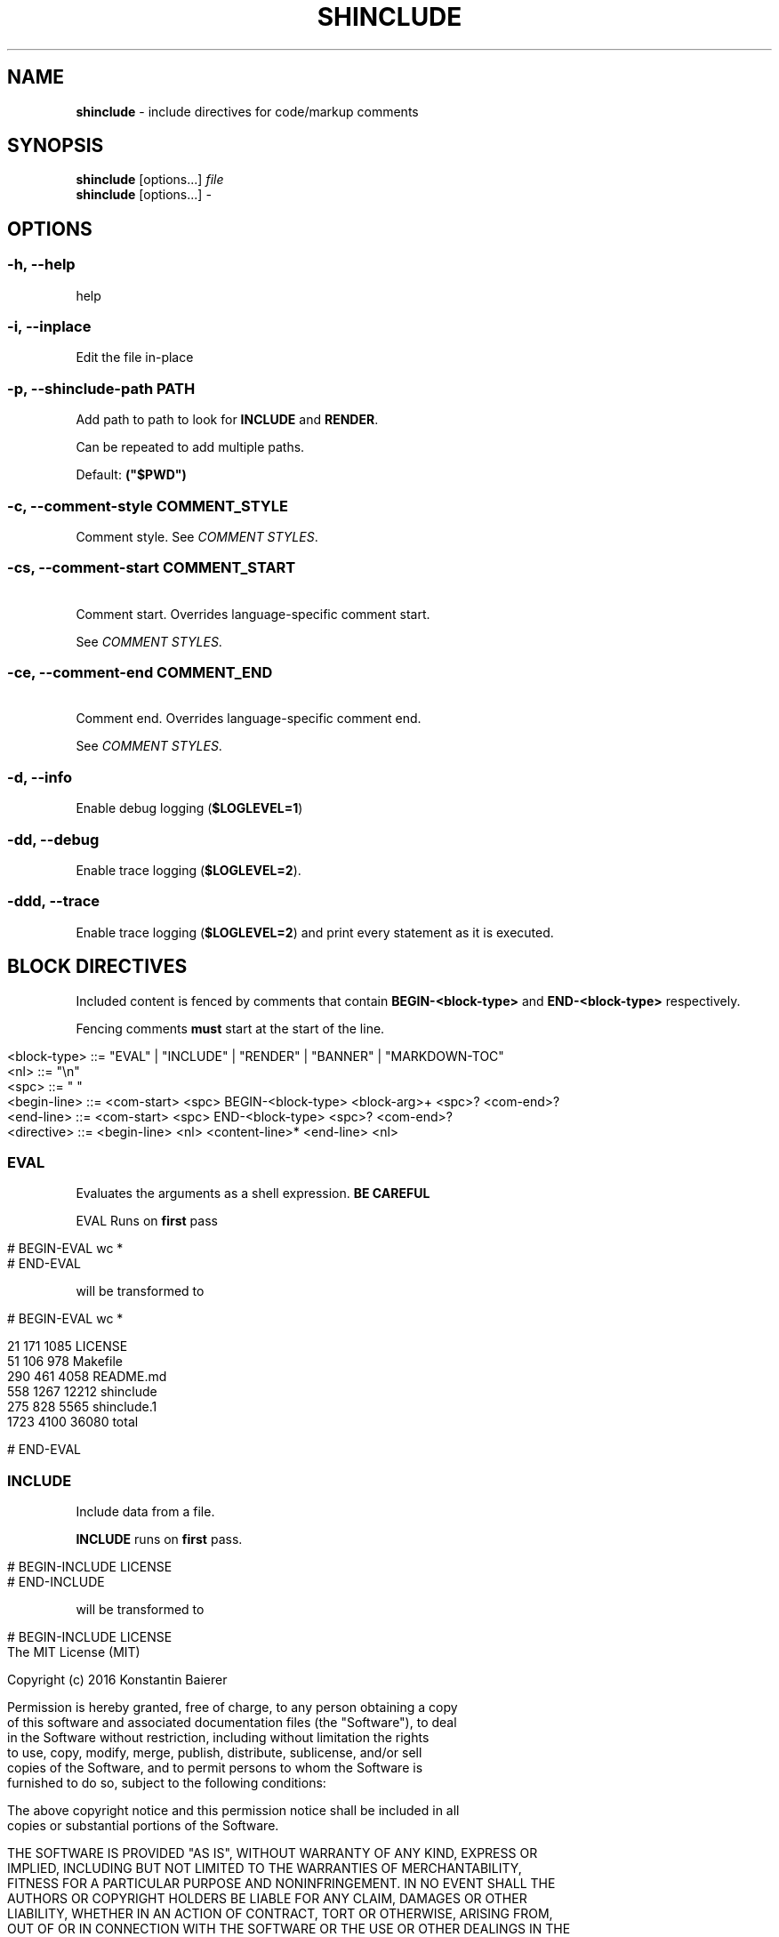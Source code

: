 .\" generated with Ronn/v0.7.3
.\" http://github.com/rtomayko/ronn/tree/0.7.3
.
.TH "SHINCLUDE" "1" "June 2016" "" ""
.
.SH "NAME"
\fBshinclude\fR \- include directives for code/markup comments
.
.SH "SYNOPSIS"
\fBshinclude\fR [options\.\.\.] \fIfile\fR
.
.br
\fBshinclude\fR [options\.\.\.] \fI\-\fR
.
.br
.
.SH "OPTIONS"
.
.SS "\-h, \-\-help"
help
.
.SS "\-i, \-\-inplace"
Edit the file in\-place
.
.SS "\-p, \-\-shinclude\-path PATH"
Add path to path to look for \fBINCLUDE\fR and \fBRENDER\fR\.
.
.P
Can be repeated to add multiple paths\.
.
.P
Default: \fB("$PWD")\fR
.
.SS "\-c, \-\-comment\-style COMMENT_STYLE"
Comment style\. See \fICOMMENT STYLES\fR\.
.
.SS "\-cs, \-\-comment\-start COMMENT_START"
 Comment start\. Overrides language\-specific comment start\.
.
.P
See \fICOMMENT STYLES\fR\.
.
.SS "\-ce, \-\-comment\-end COMMENT_END"
 Comment end\. Overrides language\-specific comment end\.
.
.P
See \fICOMMENT STYLES\fR\.
.
.SS "\-d, \-\-info"
Enable debug logging (\fI\fB$LOGLEVEL=1\fR\fR)
.
.SS "\-dd, \-\-debug"
Enable trace logging (\fB$LOGLEVEL=2\fR)\.
.
.SS "\-ddd, \-\-trace"
Enable trace logging (\fB$LOGLEVEL=2\fR) and print every statement as it is executed\.
.
.SH "BLOCK DIRECTIVES"
Included content is fenced by comments that contain \fBBEGIN\-<block\-type>\fR and \fBEND\-<block\-type>\fR respectively\.
.
.P
Fencing comments \fBmust\fR start at the start of the line\.
.
.IP "" 4
.
.nf

<block\-type> ::= "EVAL" | "INCLUDE" | "RENDER" | "BANNER" | "MARKDOWN\-TOC"
<nl> ::= "\en"
<spc> ::= " "
<begin\-line> ::= <com\-start> <spc> BEGIN\-<block\-type> <block\-arg>+ <spc>?  <com\-end>?
<end\-line> ::= <com\-start> <spc> END\-<block\-type> <spc>? <com\-end>?
<directive> ::= <begin\-line> <nl> <content\-line>* <end\-line> <nl>
.
.fi
.
.IP "" 0
.
.SS "EVAL"
Evaluates the arguments as a shell expression\. \fBBE CAREFUL\fR
.
.P
EVAL Runs on \fBfirst\fR pass
.
.IP "" 4
.
.nf

# BEGIN\-EVAL wc *
# END\-EVAL
.
.fi
.
.IP "" 0
.
.P
will be transformed to
.
.IP "" 4
.
.nf

# BEGIN\-EVAL wc *

  21   171  1085 LICENSE
  51   106   978 Makefile
 290   461  4058 README\.md
 558  1267 12212 shinclude
 275   828  5565 shinclude\.1
1723  4100 36080 total

# END\-EVAL
.
.fi
.
.IP "" 0
.
.SS "INCLUDE"
Include data from a file\.
.
.P
\fBINCLUDE\fR runs on \fBfirst\fR pass\.
.
.IP "" 4
.
.nf

# BEGIN\-INCLUDE LICENSE
# END\-INCLUDE
.
.fi
.
.IP "" 0
.
.P
will be transformed to
.
.IP "" 4
.
.nf

# BEGIN\-INCLUDE LICENSE
The MIT License (MIT)

Copyright (c) 2016 Konstantin Baierer

Permission is hereby granted, free of charge, to any person obtaining a copy
of this software and associated documentation files (the "Software"), to deal
in the Software without restriction, including without limitation the rights
to use, copy, modify, merge, publish, distribute, sublicense, and/or sell
copies of the Software, and to permit persons to whom the Software is
furnished to do so, subject to the following conditions:

The above copyright notice and this permission notice shall be included in all
copies or substantial portions of the Software\.

THE SOFTWARE IS PROVIDED "AS IS", WITHOUT WARRANTY OF ANY KIND, EXPRESS OR
IMPLIED, INCLUDING BUT NOT LIMITED TO THE WARRANTIES OF MERCHANTABILITY,
FITNESS FOR A PARTICULAR PURPOSE AND NONINFRINGEMENT\. IN NO EVENT SHALL THE
AUTHORS OR COPYRIGHT HOLDERS BE LIABLE FOR ANY CLAIM, DAMAGES OR OTHER
LIABILITY, WHETHER IN AN ACTION OF CONTRACT, TORT OR OTHERWISE, ARISING FROM,
OUT OF OR IN CONNECTION WITH THE SOFTWARE OR THE USE OR OTHER DEALINGS IN THE
SOFTWARE\.
# END\-INCLUDE
.
.fi
.
.IP "" 0
.
.SS "RENDER"
Renders a file to markdown using a \fIshell expression\fR\.
.
.P
The render method is determined by the file extension, see \fIRENDER STYLES\fR for a list of render methods
.
.P
Runs on \fBfirst\fR pass
.
.SS "MARKDOWN\-TOC"
(source \fI\./src/block\-MARKDOWN\-TOC\.bash#L3\fR, test \fI\./test/MARKDOWN\-TOC\fR)
.
.P
Reads in the file and outputs a table of contents of the markdown headings\.
.
.P
Runs on \fBsecond\fR pass
.
.IP "" 4
.
.nf

# First Heading

[rem]: BEGIN\-MARKDOWN\-TOC
[rem]: END\-MARKDOWN\-TOC

## Second\-Level Heading
.
.fi
.
.IP "" 0
.
.P
will be transformed to (\fBshinclude \-cs \'[rem]:\' \-ce \'\' \-\fR)
.
.IP "" 4
.
.nf

# First Heading

[rem]: BEGIN\-MARKDOWN\-TOC

* [First Heading](#first\-heading)
    * [Second\-Level  Heading](#second\-level\-heading)

[rem]: END\-MARKDOWN\-TOC

## Second\-Level Heading
.
.fi
.
.IP "" 0
.
.P
String to indent a single level\. Default: \fB\et\fR
.
.P
Regex used to detect and tokenize headings\.
.
.P
Default: \fB^(##+)\es*(\.*)\fR
.
.P
Indentation: Concatenate \fB$MARKDOWN_TOC_INDENT\fR times the number of leading \fB#\fR\- 2
.
.P
Link target: Start with Link Text
.
.IP "\(bu" 4
lowercase
.
.IP "\(bu" 4
remove \fB$ ` ( ) \. ,\fR
.
.IP "\(bu" 4
Replace all non\-alphanumeric characters with \fB\-\fR
.
.IP "\(bu" 4
If link target not used previously
.
.IP "\(bu" 4
then set \fBEXISTING_HEADINGS[$link_target]\fR to \fB1\fR
.
.IP "\(bu" 4
else increase \fBEXISTING_HEADINGS[$link_target]\fR by one and concatenate
.
.IP "" 0
.
.SS "cat"
.
.IP "\(bu" 4
Echo the lines\. Just like INCLUDE
.
.IP "" 0
.
.P
File Extensions:
.
.IP "\(bu" 4
\fB*\.md\fR
.
.IP "\(bu" 4
\fB*\.markdown\fR
.
.IP "\(bu" 4
\fB*\.ronn\fR
.
.IP "\(bu" 4
\fB*\.txt\fR
.
.IP "" 0
.
.SS "doublepound"
.
.IP "\(bu" 4
Prefix comments to render with \fB##\fR
.
.IP "\(bu" 4
Replace \fB74\fR with current line
.
.IP "\(bu" 4
Replace \fB75\fR with current line
.
.IP "" 0
.
.P
File Extensions:
.
.IP "\(bu" 4
\fB*\.sh\fR
.
.IP "\(bu" 4
\fB*\.bash\fR
.
.IP "" 0
.
.SS "jade"
Render style:
.
.IP "\(bu" 4
Run through \fBjade\fR template engine
.
.IP "" 0
.
.P
Extensions:
.
.IP "\(bu" 4
\fB*\.jade\fR
.
.IP "\(bu" 4
\fB*\.pug\fR
.
.IP "" 0
.
.SH "COMMENT STYLES"
.
.SS "xml"
Comment style:
.
.IP "" 4
.
.nf

  <!\-\- BEGIN\-\.\.\. \-\->
  <!\-\- END\-\.\.\. \-\->
.
.fi
.
.IP "" 0
.
.P
File Extensions:
.
.IP "\(bu" 4
\fB\.html\fR
.
.IP "\(bu" 4
\fB*\.xml\fR
.
.IP "" 0
.
.SS "markdown"
Comment style:
.
.IP "" 4
.
.nf

[]: BEGIN\-\.\.\.
[]: END\-\.\.\.
.
.fi
.
.IP "" 0
.
.P
Extensions: * \fB*\.ronn\fR * \fB*\.md\fR
.
.SS "pound"
Comment style:
.
.IP "" 4
.
.nf

# BEGIN\-\.\.\.
# END\-\.\.\.
.
.fi
.
.IP "" 0
.
.P
Extensions:
.
.IP "\(bu" 4
\fB*\.sh\fR
.
.IP "\(bu" 4
\fB*\.bash\fR
.
.IP "\(bu" 4
\fB*\.zsh\fR
.
.IP "\(bu" 4
\fB*\.py\fR
.
.IP "\(bu" 4
\fB*\.pl\fR
.
.IP "\(bu" 4
\fB*\.PL\fR
.
.IP "\(bu" 4
\fB*\.coffee\fR
.
.IP "" 0
.
.SS "slashstar"
Comment style:
.
.IP "" 4
.
.nf

/* BEGIN\-\.\.\. */
/* END\-\.\.\. */
.
.fi
.
.IP "" 0
.
.P
File Extensions:
.
.IP "\(bu" 4
\fB*\.cpp\fR
.
.IP "\(bu" 4
\fB*\.cxx\fR
.
.IP "\(bu" 4
\fB*\.java\fR
.
.IP "" 0
.
.SS "doubleslash"
File Extensions:
.
.IP "" 4
.
.nf

// BEGIN\-\.\.\.
// END\-\.\.\.
.
.fi
.
.IP "" 0
.
.P
File Extensions:
.
.IP "\(bu" 4
\fB*\.c\fR
.
.IP "\(bu" 4
\fB*\.js\fR
.
.IP "" 0
.
.SS "doublequote"
Comment style:
.
.IP "" 4
.
.nf

" BEGIN\-\.\.\.
" END\-\.\.\.
.
.fi
.
.IP "" 0
.
.P
File Extensions:
.
.IP "\(bu" 4
\fB*\.vim\fR
.
.IP "" 0
.
.SS "doubleslashbang"
Comment style:
.
.IP "" 4
.
.nf

//! BEGIN\-\.\.\.
//! END\-\.\.\.
.
.fi
.
.IP "" 0
.
.P
Extensions:
.
.IP "\(bu" 4
\fB*\.jade\fR
.
.IP "\(bu" 4
\fB*\.pug\fR
.
.IP "" 0
.
.SS "<code>$LOGLEVEL</code>"
Default: 0
.
.P
See \fI\fB\-d\fR\fR and \fI\fB\-dd\fR\fR
.
.SH "AUTHOR"
Konstantin Baierer \fIhttps://github\.com/kba\fR
.
.SH "COPYRIGHT"
The MIT License (MIT)
.
.P
Copyright (c) 2016 Konstantin Baierer
.
.P
Permission is hereby granted, free of charge, to any person obtaining a copy of this software and associated documentation files (the "Software"), to deal in the Software without restriction, including without limitation the rights to use, copy, modify, merge, publish, distribute, sublicense, and/or sell copies of the Software, and to permit persons to whom the Software is furnished to do so, subject to the following conditions:
.
.P
The above copyright notice and this permission notice shall be included in all copies or substantial portions of the Software\.
.
.P
THE SOFTWARE IS PROVIDED "AS IS", WITHOUT WARRANTY OF ANY KIND, EXPRESS OR IMPLIED, INCLUDING BUT NOT LIMITED TO THE WARRANTIES OF MERCHANTABILITY, FITNESS FOR A PARTICULAR PURPOSE AND NONINFRINGEMENT\. IN NO EVENT SHALL THE AUTHORS OR COPYRIGHT HOLDERS BE LIABLE FOR ANY CLAIM, DAMAGES OR OTHER LIABILITY, WHETHER IN AN ACTION OF CONTRACT, TORT OR OTHERWISE, ARISING FROM, OUT OF OR IN CONNECTION WITH THE SOFTWARE OR THE USE OR OTHER DEALINGS IN THE SOFTWARE\.
